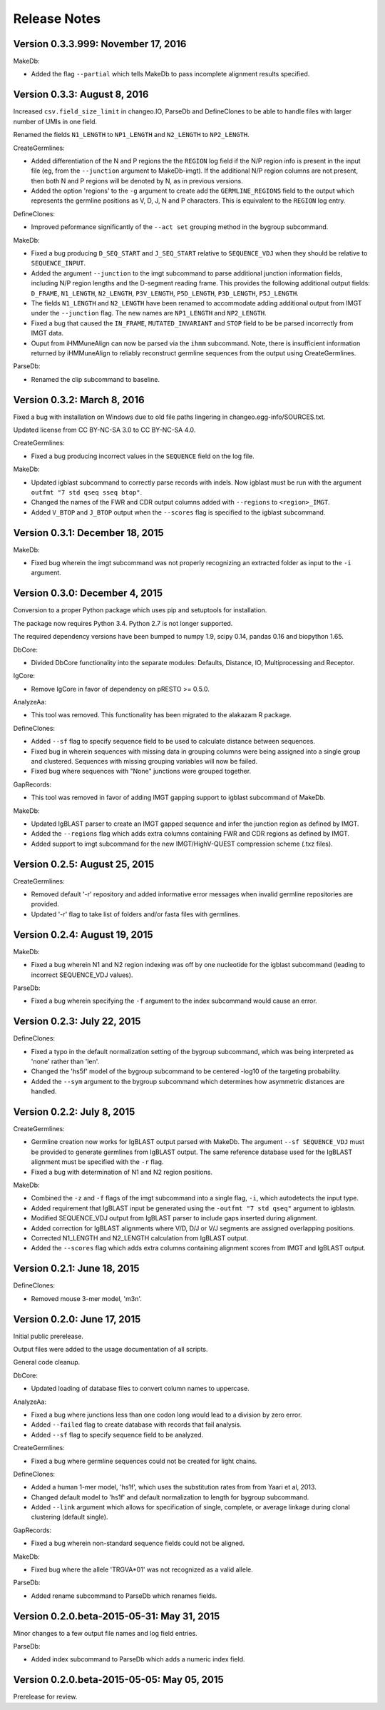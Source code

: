 Release Notes
================================================================================

Version 0.3.3.999:  November 17, 2016
-------------------------------------------------------------------------------

MakeDb:

+ Added the flag ``--partial`` which tells MakeDb to pass incomplete alignment
  results specified.


Version 0.3.3:  August 8, 2016
-------------------------------------------------------------------------------

Increased ``csv.field_size_limit`` in changeo.IO, ParseDb and DefineClones
to be able to handle files with larger number of UMIs in one field.

Renamed the fields ``N1_LENGTH`` to ``NP1_LENGTH`` and ``N2_LENGTH``
to ``NP2_LENGTH``.

CreateGermlines:

+ Added differentiation of the N and P regions the the ``REGION`` log field
  if the N/P region info is present in the input file (eg, from the
  ``--junction`` argument to MakeDb-imgt). If the additional N/P region
  columns are not present, then both N and P regions will be denoted by N,
  as in previous versions.
+ Added the option 'regions' to the ``-g`` argument to create add the
  ``GERMLINE_REGIONS`` field to the output which represents the germline
  positions as V, D, J, N and P characters. This is equivalent to the
  ``REGION`` log entry.

DefineClones:

+ Improved peformance significantly of the ``--act set`` grouping method in
  the bygroup subcommand.

MakeDb:

+ Fixed a bug producing ``D_SEQ_START`` and ``J_SEQ_START`` relative to
  ``SEQUENCE_VDJ`` when they should be relative to ``SEQUENCE_INPUT``.
+ Added the argument ``--junction`` to the imgt subcommand to parse additional
  junction information fields, including N/P region lengths and the D-segment
  reading frame. This provides the following additional output fields:
  ``D_FRAME``, ``N1_LENGTH``, ``N2_LENGTH``, ``P3V_LENGTH``, ``P5D_LENGTH``,
  ``P3D_LENGTH``, ``P5J_LENGTH``.
+ The fields ``N1_LENGTH`` and ``N2_LENGTH`` have been renamed to accommodate 
  adding additional output from IMGT under the ``--junction`` flag. The new
  names are ``NP1_LENGTH`` and ``NP2_LENGTH``.
+ Fixed a bug that caused the ``IN_FRAME``, ``MUTATED_INVARIANT`` and
  ``STOP`` field to be be parsed incorrectly from IMGT data.
+ Ouput from iHMMuneAlign can now be parsed via the ``ihmm`` subcommand.
  Note, there is insufficient information returned by iHMMuneAlign to
  reliably reconstruct germline sequences from the output using
  CreateGermlines.


ParseDb:

+ Renamed the clip subcommand to baseline.


Version 0.3.2:  March 8, 2016
-------------------------------------------------------------------------------

Fixed a bug with installation on Windows due to old file paths lingering in
changeo.egg-info/SOURCES.txt.

Updated license from CC BY-NC-SA 3.0 to CC BY-NC-SA 4.0.

CreateGermlines:

+ Fixed a bug producing incorrect values in the ``SEQUENCE`` field on the
  log file.

MakeDb:

+ Updated igblast subcommand to correctly parse records with indels. Now 
  igblast must be run with the argument ``outfmt "7 std qseq sseq btop"``.
+ Changed the names of the FWR and CDR output columns added with 
  ``--regions`` to ``<region>_IMGT``.
+ Added ``V_BTOP`` and ``J_BTOP`` output when the ``--scores`` flag is
  specified to the igblast subcommand.


Version 0.3.1:  December 18, 2015
-------------------------------------------------------------------------------

MakeDb:

+ Fixed bug wherein the imgt subcommand was not properly recognizing an 
  extracted folder as input to the ``-i`` argument.


Version 0.3.0:  December 4, 2015
-------------------------------------------------------------------------------

Conversion to a proper Python package which uses pip and setuptools for 
installation.

The package now requires Python 3.4. Python 2.7 is not longer supported.

The required dependency versions have been bumped to numpy 1.9, scipy 0.14,
pandas 0.16 and biopython 1.65.

DbCore:

+ Divided DbCore functionality into the separate modules: Defaults, Distance,
  IO, Multiprocessing and Receptor.

IgCore:

+ Remove IgCore in favor of dependency on pRESTO >= 0.5.0.

AnalyzeAa:

+ This tool was removed. This functionality has been migrated to the alakazam 
  R package.

DefineClones:

+ Added ``--sf`` flag to specify sequence field to be used to calculate
  distance between sequences.
+ Fixed bug in wherein sequences with missing data in grouping columns
  were being assigned into a single group and clustered. Sequences with 
  missing grouping variables will now be failed.
+ Fixed bug where sequences with "None" junctions were grouped together.
  
GapRecords:

+ This tool was removed in favor of adding IMGT gapping support to igblast 
  subcommand of MakeDb.

MakeDb:

+ Updated IgBLAST parser to create an IMGT gapped sequence and infer the
  junction region as defined by IMGT.
+ Added the ``--regions`` flag which adds extra columns containing FWR and CDR
  regions as defined by IMGT.
+ Added support to imgt subcommand for the new IMGT/HighV-QUEST compression 
  scheme (.txz files).


Version 0.2.5:  August 25, 2015
-------------------------------------------------------------------------------

CreateGermlines:

+ Removed default '-r' repository and added informative error messages when 
  invalid germline repositories are provided.
+ Updated '-r' flag to take list of folders and/or fasta files with germlines.
  
  
Version 0.2.4:  August 19, 2015
-------------------------------------------------------------------------------

MakeDb:

+ Fixed a bug wherein N1 and N2 region indexing was off by one nucleotide
  for the igblast subcommand (leading to incorrect SEQUENCE_VDJ values).

ParseDb:

+ Fixed a bug wherein specifying the ``-f`` argument to the index subcommand 
  would cause an error.
  

Version 0.2.3:  July 22, 2015
-------------------------------------------------------------------------------

DefineClones:

+ Fixed a typo in the default normalization setting of the bygroup subcommand, 
  which was being interpreted as 'none' rather than 'len'.
+ Changed the 'hs5f' model of the bygroup subcommand to be centered -log10 of 
  the targeting probability.
+ Added the ``--sym`` argument to the bygroup subcommand which determines how 
  asymmetric distances are handled.
   

Version 0.2.2:  July 8, 2015
-------------------------------------------------------------------------------

CreateGermlines:

+ Germline creation now works for IgBLAST output parsed with MakeDb. The 
  argument ``--sf SEQUENCE_VDJ`` must be provided to generate germlines from 
  IgBLAST output. The same reference database used for the IgBLAST alignment
  must be specified with the ``-r`` flag.
+ Fixed a bug with determination of N1 and N2 region positions.

MakeDb:

+ Combined the ``-z`` and ``-f`` flags of the imgt subcommand into a single flag, 
  ``-i``, which autodetects the input type.
+ Added requirement that IgBLAST input be generated using the 
  ``-outfmt "7 std qseq"`` argument to igblastn.
+ Modified SEQUENCE_VDJ output from IgBLAST parser to include gaps inserted 
  during alignment.
+ Added correction for IgBLAST alignments where V/D, D/J or V/J segments are
  assigned overlapping positions.
+ Corrected N1_LENGTH and N2_LENGTH calculation from IgBLAST output.
+ Added the ``--scores`` flag which adds extra columns containing alignment 
  scores from IMGT and IgBLAST output.


Version 0.2.1:  June 18, 2015
-------------------------------------------------------------------------------

DefineClones:

+ Removed mouse 3-mer model, 'm3n'. 


Version 0.2.0:  June 17, 2015
-------------------------------------------------------------------------------

Initial public prerelease.  

Output files were added to the usage documentation of all scripts. 

General code cleanup.  

DbCore:

+ Updated loading of database files to convert column names to uppercase.

AnalyzeAa:

+ Fixed a bug where junctions less than one codon long would lead to a 
  division by zero error.
+ Added ``--failed`` flag to create database with records that fail analysis.
+ Added ``--sf`` flag to specify sequence field to be analyzed.

CreateGermlines:

+ Fixed a bug where germline sequences could not be created for light chains.

DefineClones:

+ Added a human 1-mer model, 'hs1f', which uses the substitution rates from 
  from Yaari et al, 2013.
+ Changed default model to 'hs1f' and default normalization to length for 
  bygroup subcommand.
+ Added ``--link`` argument which allows for specification of single, complete,
  or average linkage during clonal clustering (default single).

GapRecords:

+ Fixed a bug wherein non-standard sequence fields could not be aligned. 

MakeDb:

+ Fixed bug where the allele 'TRGVA*01' was not recognized as a valid allele.

ParseDb:

+ Added rename subcommand to ParseDb which renames fields.



Version 0.2.0.beta-2015-05-31:  May 31, 2015
-------------------------------------------------------------------------------

Minor changes to a few output file names and log field entries.

ParseDb:

+ Added index subcommand to ParseDb which adds a numeric index field.


Version 0.2.0.beta-2015-05-05:  May 05, 2015
-------------------------------------------------------------------------------

Prerelease for review.
